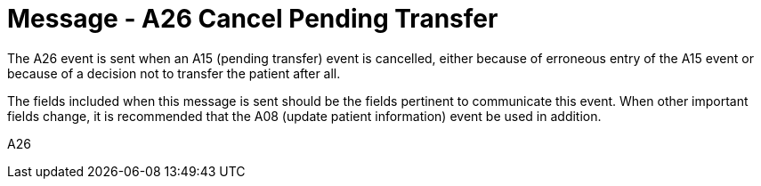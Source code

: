 = Message - A26 Cancel Pending Transfer
:v291_section: "3.3.26"
:v2_section_name: "ADT/ACK - Cancel Pending Transfer (Event A26)"
:generated: "Thu, 01 Aug 2024 15:25:17 -0600"

The A26 event is sent when an A15 (pending transfer) event is cancelled, either because of erroneous entry of the A15 event or because of a decision not to transfer the patient after all.

The fields included when this message is sent should be the fields pertinent to communicate this event. When other important fields change, it is recommended that the A08 (update patient information) event be used in addition.

[tabset]
A26







